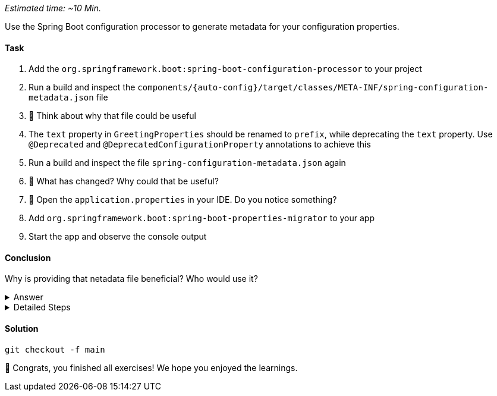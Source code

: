 // tag::main[]
_Estimated time:  ~10 Min._

Use the Spring Boot configuration processor to generate metadata for your configuration properties.

==== Task

. Add the `org.springframework.boot:spring-boot-configuration-processor` to your project

. Run a build and inspect the `components/{auto-config}/target/classes/META-INF/spring-configuration-metadata.json` file

. 🤔 Think about why that file could be useful

. The `text` property in `GreetingProperties`  should be renamed to `prefix`, while deprecating the `text` property. Use `@Deprecated` and `@DeprecatedConfigurationProperty` annotations to achieve this

. Run a build and inspect the file `spring-configuration-metadata.json` again

. 🤔 What has changed? Why could that be useful?

. 🤔 Open the `application.properties` in your IDE. Do you notice something?

. Add `org.springframework.boot:spring-boot-properties-migrator` to your app

. Start the app and observe the console output

==== Conclusion

Why is providing that netadata file beneficial? Who would use it?

.Answer
[%collapsible]
====
This metadata file is read by IDEs to provide auto-completion for properties.
Additionally, deprecations and their replacement are also recorded in that file, which is also used by IDEs to guide users.
And the `spring-boot-properties-migrator` also uses this file to display deprecations on startup and to provide the automatic mapping from the old property to the new one.
====


.Detailed Steps
[%collapsible]
====

. Add `org.springframework.boot:spring-boot-configuration-processor` to `components/{auto-config}/pom.xml`, with `optional = true`.
. Configure the `maven-compiler-plugin` to include `org.springframework.boot:spring-boot-configuration-processor` as an annotation processor.
You can take a look at https://start.spring.io/#!type=maven-project&language=java&platformVersion=3.4.5&packaging=jar&jvmVersion=24&groupId=com.example&artifactId=demo&name=demo&description=Demo%20project%20for%20Spring%20Boot&packageName=com.example.demo&dependencies=configuration-processor[the POM file generated by start.spring.io] for an example.
. Run `./mvnw compile` and inspect `components/{auto-config}/target/classes/META-INF/spring-configuration-metadata.json`.
. Replace `private String text;` in the `GreetingProperties` class with `private String prefix`.
. Annotate the `public String getText()` method with `@Deprecated` and with `@DeprecatedConfigurationProperty(replacement = "workshop.greeting.prefix")`.
. Return `this.prefix` from the `getText()` method.
. Assign `this.prefix` in the `setText()` method.
. Add a new getter and setter method for `private String prefix`.
. Run `./mvnw compile` and inspect `components/{auto-config}/target/classes/META-INF/spring-configuration-metadata.json`.
. Add `org.springframework.boot:spring-boot-properties-migrator` with `scope = runtime` to `app/app/pom.xml`.
. Run the application

====

==== Solution
[source,bash]
....
git checkout -f main
....

🥳 Congrats, you finished all exercises! We hope you enjoyed the learnings.

// end::main[]